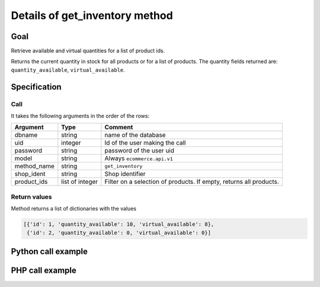 Details of get_inventory method
===============================

Goal
----

Retrieve available and virtual quantities for a list of product ids.

Returns the current quantity in stock for all products or for a list of products. The quantity fields returned are: ``quantity_available``, ``virtual_available``.



Specification
-------------

Call
^^^^

It takes the following arguments in the order of the rows:

+-------------+-----------------+--------------------------------------------------------------------+
| Argument    | Type            | Comment                                                            |
+=============+=================+====================================================================+
| dbname      | string          | name of the database                                               |
+-------------+-----------------+--------------------------------------------------------------------+
| uid         | integer         | Id of the user making the call                                     |
+-------------+-----------------+--------------------------------------------------------------------+
| password    | string          | password of the user uid                                           |
+-------------+-----------------+--------------------------------------------------------------------+
| model       | string          | Always ``ecommerce.api.v1``                                        |
+-------------+-----------------+--------------------------------------------------------------------+
| method_name | string          | ``get_inventory``                                                  |
+-------------+-----------------+--------------------------------------------------------------------+
| shop_ident  | string          | Shop identifier                                                    |
+-------------+-----------------+--------------------------------------------------------------------+
| product_ids | list of integer | Filter on a selection of products. If empty, returns all products. |
+-------------+-----------------+--------------------------------------------------------------------+

Return values
^^^^^^^^^^^^^

Method returns a list of dictionaries with the values

..  code-block:: python

    [{'id': 1, 'quantity_available': 10, 'virtual_available': 8},
     {'id': 2, 'quantity_available': 0, 'virtual_available': 0}]

Python call example
-------------------
..  code-block:: python
   :linenos:

    quantities = client.execute(
        dbname, uid, pwd,
        'ecommerce.api.v1',
        'get_inventory',
        'shop_identifier',
        [1, 2]
        )
    print quantities
    [{'id': 1, 'quantity_available': 10, 'virtual_available': 8},
     {'id': 2, 'quantity_available': 0, 'virtual_available': 0}]

PHP call example
----------------

..  code-block:: php
   :linenos:

   <?php

   require_once('ripcord/ripcord.php');

   $url = 'http://localhost:8069';
   $db = 'database';
   $username = "ecommerce_demo_external_user";
   $password = "dragon";
   $shop_identifier = "cafebabe";


   $common = ripcord::client($url."/openerp/xmlrpc/1/common");

   $uid = $common->authenticate($db, $username, $password, array());

   $models = ripcord::client("$url/openerp/xmlrpc/1/object");

   $product_ids = array(17, 25);

   $records = $models->execute_kw($db, $uid, $password,
       'ecommerce.api.v1', 'get_inventory', array($shop_identifier, $product_ids));

   var_dump($records);

   ?>
